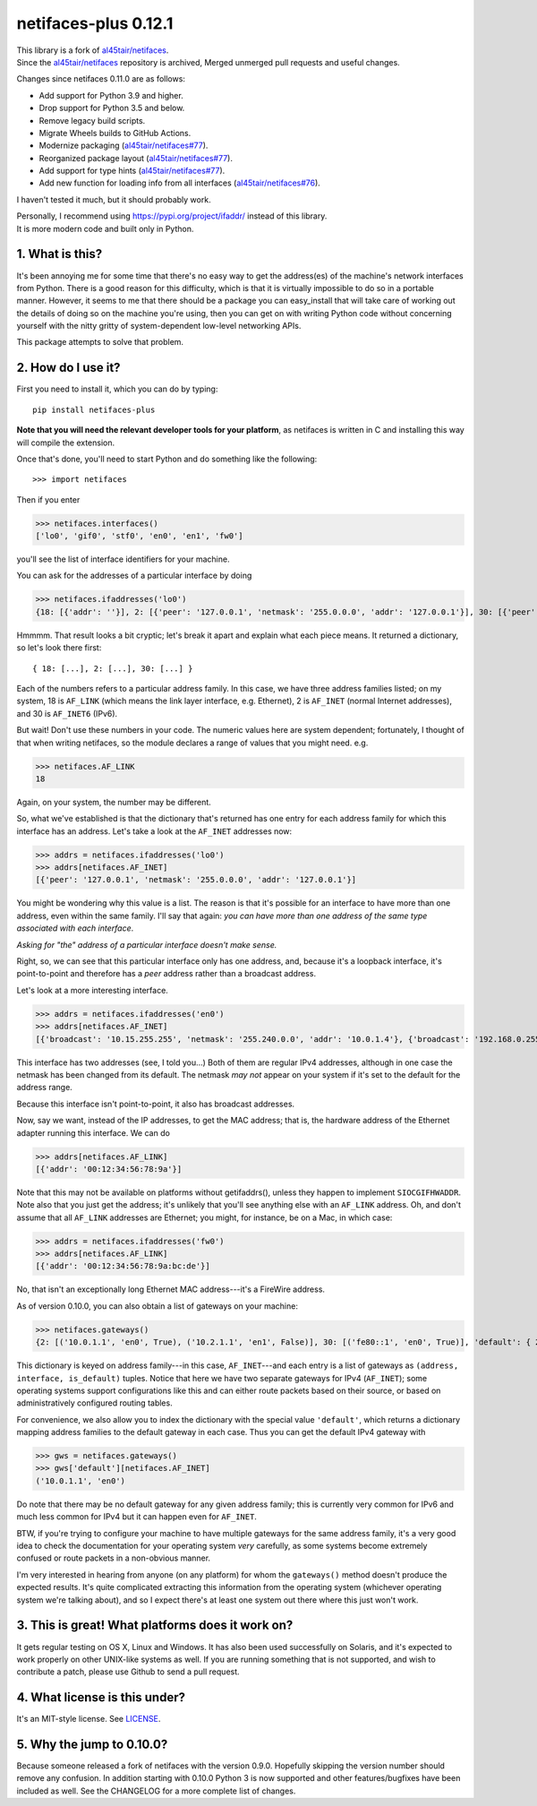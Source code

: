 netifaces-plus 0.12.1
=====================

| This library is a fork of `al45tair/netifaces <https://github.com/al45tair/netifaces>`_.
| Since the `al45tair/netifaces <https://github.com/al45tair/netifaces>`_ repository is archived, Merged unmerged pull requests and useful changes.

Changes since netifaces 0.11.0 are as follows:

* Add support for Python 3.9 and higher.
* Drop support for Python 3.5 and below.
* Remove legacy build scripts.
* Migrate Wheels builds to GitHub Actions.
* Modernize packaging (`al45tair/netifaces#77 <https://github.com/al45tair/netifaces/pull/77>`_).
* Reorganized package layout (`al45tair/netifaces#77 <https://github.com/al45tair/netifaces/pull/77>`_).
* Add support for type hints (`al45tair/netifaces#77 <https://github.com/al45tair/netifaces/pull/77>`_).
* Add new function for loading info from all interfaces (`al45tair/netifaces#76 <https://github.com/al45tair/netifaces/pull/76>`_).

I haven't tested it much, but it should probably work.

| Personally, I recommend using https://pypi.org/project/ifaddr/ instead of this library.
| It is more modern code and built only in Python.

1. What is this?
----------------

It's been annoying me for some time that there's no easy way to get the
address(es) of the machine's network interfaces from Python.  There is
a good reason for this difficulty, which is that it is virtually impossible
to do so in a portable manner.  However, it seems to me that there should
be a package you can easy_install that will take care of working out the
details of doing so on the machine you're using, then you can get on with
writing Python code without concerning yourself with the nitty gritty of
system-dependent low-level networking APIs.

This package attempts to solve that problem.

2. How do I use it?
-------------------

First you need to install it, which you can do by typing::

  pip install netifaces-plus

**Note that you will need the relevant developer tools for your platform**,
as netifaces is written in C and installing this way will compile the extension.

Once that's done, you'll need to start Python and do something like the
following::

>>> import netifaces

Then if you enter

>>> netifaces.interfaces()
['lo0', 'gif0', 'stf0', 'en0', 'en1', 'fw0']

you'll see the list of interface identifiers for your machine.

You can ask for the addresses of a particular interface by doing

>>> netifaces.ifaddresses('lo0')
{18: [{'addr': ''}], 2: [{'peer': '127.0.0.1', 'netmask': '255.0.0.0', 'addr': '127.0.0.1'}], 30: [{'peer': '::1', 'netmask': 'ffff:ffff:ffff:ffff:ffff:ffff:ffff:ffff', 'addr': '::1'}, {'peer': '', 'netmask': 'ffff:ffff:ffff:ffff::', 'addr': 'fe80::1%lo0'}]}

Hmmmm.  That result looks a bit cryptic; let's break it apart and explain
what each piece means.  It returned a dictionary, so let's look there first::

  { 18: [...], 2: [...], 30: [...] }

Each of the numbers refers to a particular address family.  In this case, we
have three address families listed; on my system, 18 is ``AF_LINK`` (which means
the link layer interface, e.g. Ethernet), 2 is ``AF_INET`` (normal Internet
addresses), and 30 is ``AF_INET6`` (IPv6).

But wait!  Don't use these numbers in your code.  The numeric values here are
system dependent; fortunately, I thought of that when writing netifaces, so
the module declares a range of values that you might need.  e.g.

>>> netifaces.AF_LINK
18

Again, on your system, the number may be different.

So, what we've established is that the dictionary that's returned has one
entry for each address family for which this interface has an address.  Let's
take a look at the ``AF_INET`` addresses now:

>>> addrs = netifaces.ifaddresses('lo0')
>>> addrs[netifaces.AF_INET]
[{'peer': '127.0.0.1', 'netmask': '255.0.0.0', 'addr': '127.0.0.1'}]

You might be wondering why this value is a list.  The reason is that it's
possible for an interface to have more than one address, even within the
same family.  I'll say that again: *you can have more than one address of
the same type associated with each interface*.

*Asking for "the" address of a particular interface doesn't make sense.*

Right, so, we can see that this particular interface only has one address,
and, because it's a loopback interface, it's point-to-point and therefore
has a *peer* address rather than a broadcast address.

Let's look at a more interesting interface.

>>> addrs = netifaces.ifaddresses('en0')
>>> addrs[netifaces.AF_INET]
[{'broadcast': '10.15.255.255', 'netmask': '255.240.0.0', 'addr': '10.0.1.4'}, {'broadcast': '192.168.0.255', 'addr': '192.168.0.47'}]

This interface has two addresses (see, I told you...)  Both of them are
regular IPv4 addresses, although in one case the netmask has been changed
from its default.  The netmask *may not* appear on your system if it's set
to the default for the address range.

Because this interface isn't point-to-point, it also has broadcast addresses.

Now, say we want, instead of the IP addresses, to get the MAC address; that
is, the hardware address of the Ethernet adapter running this interface.  We
can do

>>> addrs[netifaces.AF_LINK]
[{'addr': '00:12:34:56:78:9a'}]

Note that this may not be available on platforms without getifaddrs(), unless
they happen to implement ``SIOCGIFHWADDR``.  Note also that you just get the
address; it's unlikely that you'll see anything else with an ``AF_LINK`` address.
Oh, and don't assume that all ``AF_LINK`` addresses are Ethernet; you might, for
instance, be on a Mac, in which case:

>>> addrs = netifaces.ifaddresses('fw0')
>>> addrs[netifaces.AF_LINK]
[{'addr': '00:12:34:56:78:9a:bc:de'}]

No, that isn't an exceptionally long Ethernet MAC address---it's a FireWire
address.

As of version 0.10.0, you can also obtain a list of gateways on your
machine:

>>> netifaces.gateways()
{2: [('10.0.1.1', 'en0', True), ('10.2.1.1', 'en1', False)], 30: [('fe80::1', 'en0', True)], 'default': { 2: ('10.0.1.1', 'en0'), 30: ('fe80::1', 'en0') }}

This dictionary is keyed on address family---in this case, ``AF_INET``---and
each entry is a list of gateways as ``(address, interface, is_default)`` tuples.
Notice that here we have two separate gateways for IPv4 (``AF_INET``); some
operating systems support configurations like this and can either route packets
based on their source, or based on administratively configured routing tables.

For convenience, we also allow you to index the dictionary with the special
value ``'default'``, which returns a dictionary mapping address families to the
default gateway in each case.  Thus you can get the default IPv4 gateway with

>>> gws = netifaces.gateways()
>>> gws['default'][netifaces.AF_INET]
('10.0.1.1', 'en0')

Do note that there may be no default gateway for any given address family;
this is currently very common for IPv6 and much less common for IPv4 but it
can happen even for ``AF_INET``.

BTW, if you're trying to configure your machine to have multiple gateways for
the same address family, it's a very good idea to check the documentation for
your operating system *very* carefully, as some systems become extremely
confused or route packets in a non-obvious manner.

I'm very interested in hearing from anyone (on any platform) for whom the
``gateways()`` method doesn't produce the expected results.  It's quite
complicated extracting this information from the operating system (whichever
operating system we're talking about), and so I expect there's at least one
system out there where this just won't work.

3. This is great!  What platforms does it work on?
--------------------------------------------------

It gets regular testing on OS X, Linux and Windows.  It has also been used
successfully on Solaris, and it's expected to work properly on other UNIX-like
systems as well.  If you are running something that is not supported, and
wish to contribute a patch, please use Github to send a pull request.

4. What license is this under?
------------------------------

It's an MIT-style license. See `LICENSE <./LICENSE>`_.

5. Why the jump to 0.10.0?
--------------------------

Because someone released a fork of netifaces with the version 0.9.0.
Hopefully skipping the version number should remove any confusion.  In
addition starting with 0.10.0 Python 3 is now supported and other
features/bugfixes have been included as well.  See the CHANGELOG for a
more complete list of changes.

